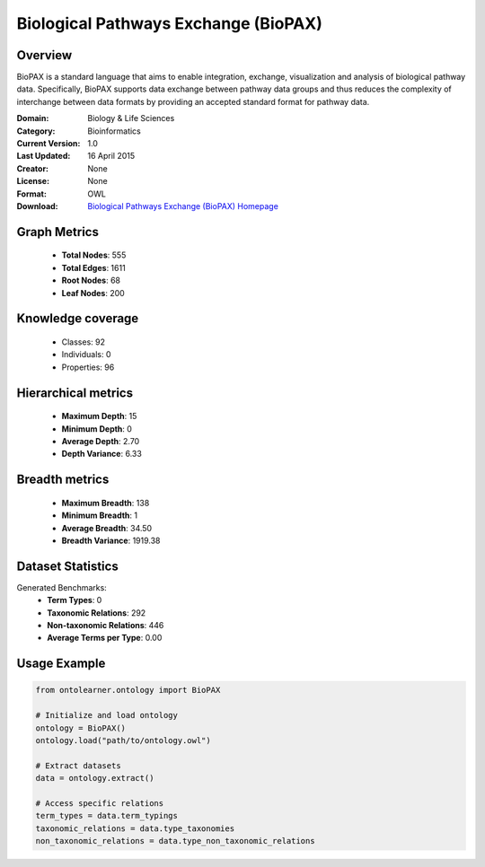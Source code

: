 Biological Pathways Exchange (BioPAX)
========================================================================================================================

Overview
--------
BioPAX is a standard language that aims to enable integration, exchange, visualization and analysis
of biological pathway data. Specifically, BioPAX supports data exchange between pathway data
groups and thus reduces the complexity of interchange between data formats by providing an
accepted standard format for pathway data.

:Domain: Biology & Life Sciences
:Category: Bioinformatics
:Current Version: 1.0
:Last Updated: 16 April 2015
:Creator: None
:License: None
:Format: OWL
:Download: `Biological Pathways Exchange (BioPAX) Homepage <http://www.biopax.org/>`_

Graph Metrics
-------------
    - **Total Nodes**: 555
    - **Total Edges**: 1611
    - **Root Nodes**: 68
    - **Leaf Nodes**: 200

Knowledge coverage
------------------
    - Classes: 92
    - Individuals: 0
    - Properties: 96

Hierarchical metrics
--------------------
    - **Maximum Depth**: 15
    - **Minimum Depth**: 0
    - **Average Depth**: 2.70
    - **Depth Variance**: 6.33

Breadth metrics
------------------
    - **Maximum Breadth**: 138
    - **Minimum Breadth**: 1
    - **Average Breadth**: 34.50
    - **Breadth Variance**: 1919.38

Dataset Statistics
------------------
Generated Benchmarks:
    - **Term Types**: 0
    - **Taxonomic Relations**: 292
    - **Non-taxonomic Relations**: 446
    - **Average Terms per Type**: 0.00

Usage Example
-------------
.. code-block:: python

    from ontolearner.ontology import BioPAX

    # Initialize and load ontology
    ontology = BioPAX()
    ontology.load("path/to/ontology.owl")

    # Extract datasets
    data = ontology.extract()

    # Access specific relations
    term_types = data.term_typings
    taxonomic_relations = data.type_taxonomies
    non_taxonomic_relations = data.type_non_taxonomic_relations
